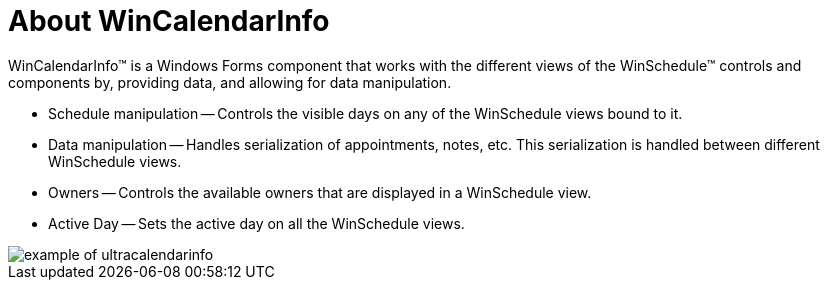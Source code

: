 ﻿////

|metadata|
{
    "name": "wincalendarinfo-about-wincalendarinfo",
    "controlName": ["WinCalendarInfo"],
    "tags": ["Getting Started"],
    "guid": "{8F897C80-B7FC-4A11-905C-649121830F73}",  
    "buildFlags": [],
    "createdOn": "0001-01-01T00:00:00Z"
}
|metadata|
////

= About WinCalendarInfo

WinCalendarInfo™ is a Windows Forms component that works with the different views of the WinSchedule™ controls and components by, providing data, and allowing for data manipulation.

* Schedule manipulation -- Controls the visible days on any of the WinSchedule views bound to it.
* Data manipulation -- Handles serialization of appointments, notes, etc. This serialization is handled between different WinSchedule views.
* Owners -- Controls the available owners that are displayed in a WinSchedule view.
* Active Day -- Sets the active day on all the WinSchedule views.

image::images/WinCalendarInfo_About_WinCalendarInfo_01.png[example of ultracalendarinfo]